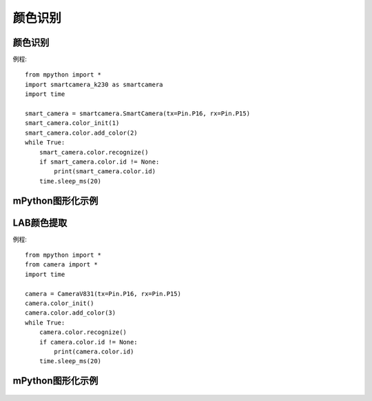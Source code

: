 颜色识别
==============


颜色识别
-----------
例程::

    from mpython import *
    import smartcamera_k230 as smartcamera
    import time

    smart_camera = smartcamera.SmartCamera(tx=Pin.P16, rx=Pin.P15)
    smart_camera.color_init(1)
    smart_camera.color.add_color(2)
    while True:
        smart_camera.color.recognize()
        if smart_camera.color.id != None:
            print(smart_camera.color.id)
        time.sleep_ms(20)




mPython图形化示例
-----------
.. figure:: /_static/image/example/color/color.png
    :align: center
    :width: 1080



LAB颜色提取
-----------
例程::

    from mpython import *
    from camera import *
    import time

    camera = CameraV831(tx=Pin.P16, rx=Pin.P15)
    camera.color_init()
    camera.color.add_color(3)
    while True:
        camera.color.recognize()
        if camera.color.id != None:
            print(camera.color.id)
        time.sleep_ms(20)



mPython图形化示例
-----------
.. figure:: /_static/image/example/color/color.png
    :align: center
    :width: 1080